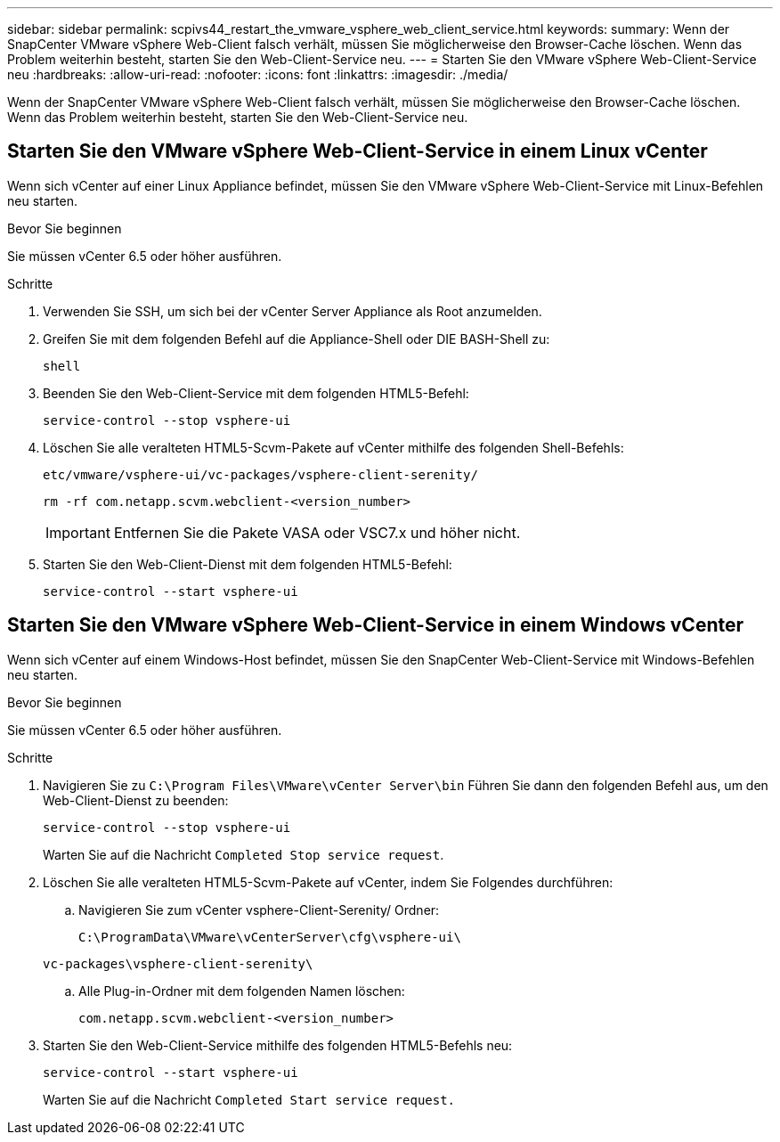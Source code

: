 ---
sidebar: sidebar 
permalink: scpivs44_restart_the_vmware_vsphere_web_client_service.html 
keywords:  
summary: Wenn der SnapCenter VMware vSphere Web-Client falsch verhält, müssen Sie möglicherweise den Browser-Cache löschen. Wenn das Problem weiterhin besteht, starten Sie den Web-Client-Service neu. 
---
= Starten Sie den VMware vSphere Web-Client-Service neu
:hardbreaks:
:allow-uri-read: 
:nofooter: 
:icons: font
:linkattrs: 
:imagesdir: ./media/


[role="lead"]
Wenn der SnapCenter VMware vSphere Web-Client falsch verhält, müssen Sie möglicherweise den Browser-Cache löschen. Wenn das Problem weiterhin besteht, starten Sie den Web-Client-Service neu.



== Starten Sie den VMware vSphere Web-Client-Service in einem Linux vCenter

Wenn sich vCenter auf einer Linux Appliance befindet, müssen Sie den VMware vSphere Web-Client-Service mit Linux-Befehlen neu starten.

.Bevor Sie beginnen
Sie müssen vCenter 6.5 oder höher ausführen.

.Schritte
. Verwenden Sie SSH, um sich bei der vCenter Server Appliance als Root anzumelden.
. Greifen Sie mit dem folgenden Befehl auf die Appliance-Shell oder DIE BASH-Shell zu:
+
`shell`

. Beenden Sie den Web-Client-Service mit dem folgenden HTML5-Befehl:
+
`service-control --stop vsphere-ui`

. Löschen Sie alle veralteten HTML5-Scvm-Pakete auf vCenter mithilfe des folgenden Shell-Befehls:
+
`etc/vmware/vsphere-ui/vc-packages/vsphere-client-serenity/`

+
`rm -rf com.netapp.scvm.webclient-<version_number>`

+

IMPORTANT: Entfernen Sie die Pakete VASA oder VSC7.x und höher nicht.

. Starten Sie den Web-Client-Dienst mit dem folgenden HTML5-Befehl:
+
`service-control --start vsphere-ui`





== Starten Sie den VMware vSphere Web-Client-Service in einem Windows vCenter

Wenn sich vCenter auf einem Windows-Host befindet, müssen Sie den SnapCenter Web-Client-Service mit Windows-Befehlen neu starten.

.Bevor Sie beginnen
Sie müssen vCenter 6.5 oder höher ausführen.

.Schritte
. Navigieren Sie zu `C:\Program Files\VMware\vCenter Server\bin` Führen Sie dann den folgenden Befehl aus, um den Web-Client-Dienst zu beenden:
+
`service-control --stop vsphere-ui`

+
Warten Sie auf die Nachricht `Completed Stop service request`.

. Löschen Sie alle veralteten HTML5-Scvm-Pakete auf vCenter, indem Sie Folgendes durchführen:
+
.. Navigieren Sie zum vCenter vsphere-Client-Serenity/ Ordner:
+
`C:\ProgramData\VMware\vCenterServer\cfg\vsphere-ui\`

+
`vc-packages\vsphere-client-serenity\`

.. Alle Plug-in-Ordner mit dem folgenden Namen löschen:
+
`com.netapp.scvm.webclient-<version_number>`



. Starten Sie den Web-Client-Service mithilfe des folgenden HTML5-Befehls neu:
+
`service-control --start vsphere-ui`

+
Warten Sie auf die Nachricht `Completed Start service request.`


